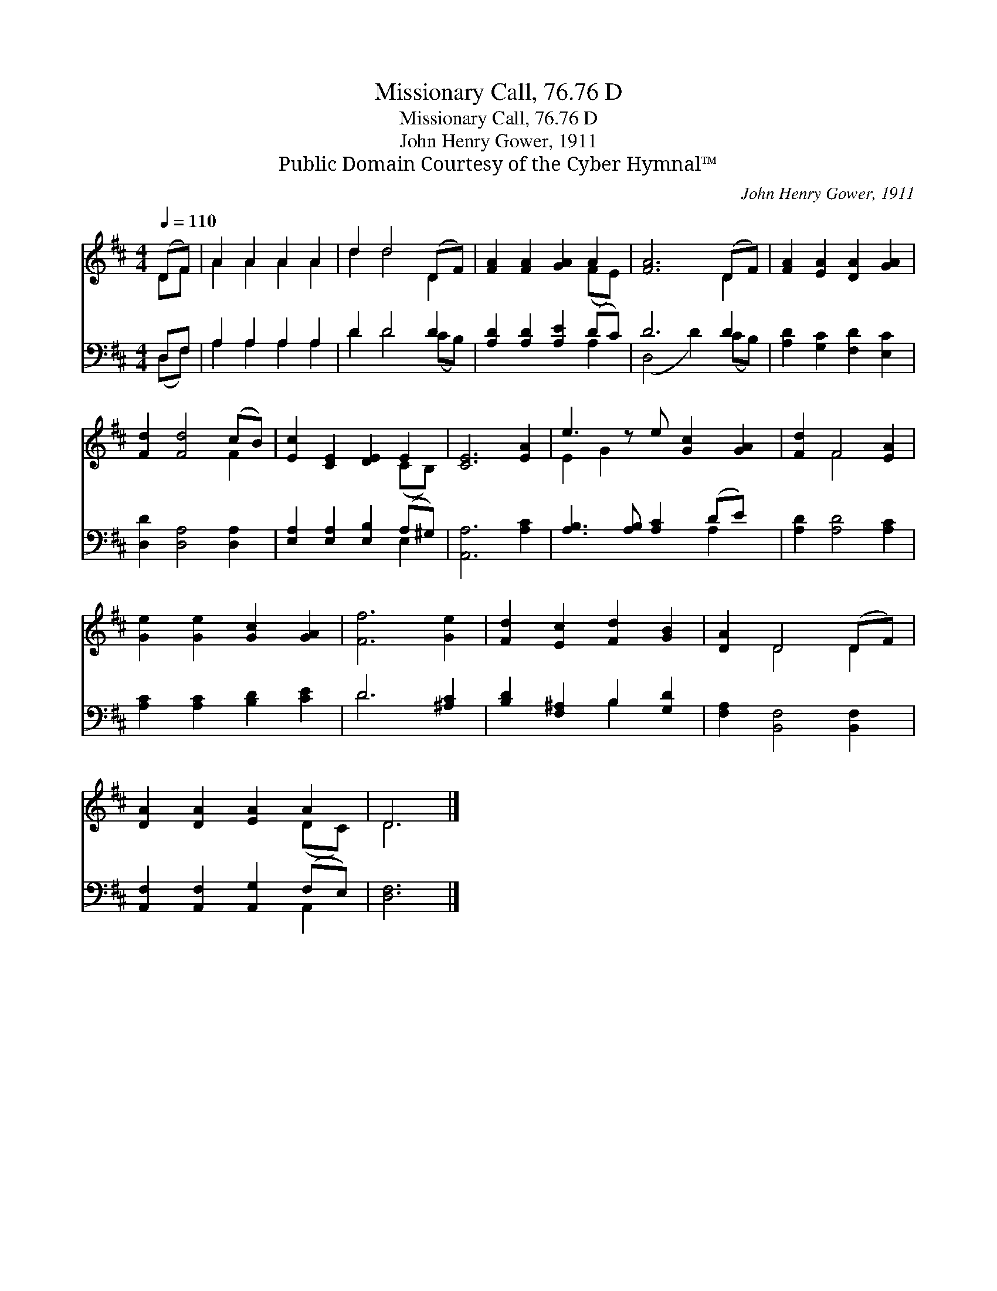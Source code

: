 X:1
T:Missionary Call, 76.76 D
T:Missionary Call, 76.76 D
T:John Henry Gower, 1911
T:Public Domain Courtesy of the Cyber Hymnal™
C:John Henry Gower, 1911
Z:Public Domain
Z:Courtesy of the Cyber Hymnal™
%%score ( 1 2 ) ( 3 4 )
L:1/8
Q:1/4=110
M:4/4
K:D
V:1 treble 
V:2 treble 
V:3 bass 
V:4 bass 
V:1
 (DF) | A2 A2 A2 A2 | d2 d4 (DF) | [FA]2 [FA]2 [GA]2 A2 | [FA]6 (DF) | [FA]2 [EA]2 [DA]2 [GA]2 | %6
 [Fd]2 [Fd]4 (cB) | [Ec]2 [CE]2 [DE]2 E2 | [CE]6 [EA]2 | e3 z e [Gc]2 [GA]2 | [Fd]2 F4 [EA]2 | %11
 [Ge]2 [Ge]2 [Gc]2 [GA]2 | [Ff]6 [Ge]2 | [Fd]2 [Ec]2 [Fd]2 [GB]2 | [DA]2 D4 (DF) | %15
 [DA]2 [DA]2 [EA]2 A2 | D6 |] %17
V:2
 DF | A2 A2 A2 A2 | d2 d4 D2 | x6 (FE) | x6 D2 | x8 | x6 F2 | x6 (CB,) | x8 | E2 G2 x5 | x2 F4 x2 | %11
 x8 | x8 | x8 | x2 D4 D2 | x6 (DC) | D6 |] %17
V:3
 D,F, | A,2 A,2 A,2 A,2 | D2 D4 D2 | [A,D]2 [A,D]2 [A,E]2 (DC) | D6 D2 | %5
 [A,D]2 [G,C]2 [F,D]2 [E,C]2 | [D,D]2 [D,A,]4 [D,A,]2 | [E,A,]2 [E,A,]2 [E,B,]2 (A,^G,) | %8
 [A,,A,]6 [A,C]2 | [A,B,]3 [A,B,] [A,C]2 (DE) x | [A,D]2 [A,D]4 [A,C]2 | %11
 [A,C]2 [A,C]2 [B,D]2 [CE]2 | D6 [^A,C]2 | [B,D]2 [F,^A,]2 B,2 [G,D]2 | [F,A,]2 [B,,F,]4 [B,,F,]2 | %15
 [A,,F,]2 [A,,F,]2 [A,,G,]2 (F,E,) | [D,F,]6 |] %17
V:4
 (D,F,) | A,2 A,2 A,2 A,2 | D2 D4 (CB,) | x6 A,2 | (D,4 D2) (CB,) | x8 | x8 | x6 E,2 | x8 | %9
 x6 A,2 x | x8 | x8 | D6 x2 | x4 B,2 x2 | x8 | x6 A,,2 | x6 |] %17

